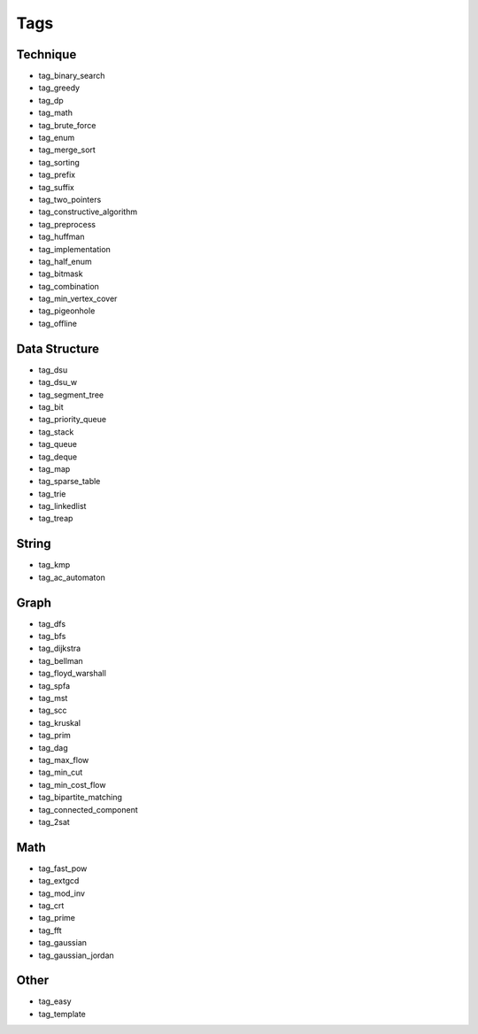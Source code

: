 ########################
Tags
########################

************************
Technique
************************

- tag_binary_search
- tag_greedy
- tag_dp
- tag_math
- tag_brute_force
- tag_enum
- tag_merge_sort
- tag_sorting
- tag_prefix
- tag_suffix
- tag_two_pointers
- tag_constructive_algorithm
- tag_preprocess
- tag_huffman
- tag_implementation
- tag_half_enum
- tag_bitmask
- tag_combination
- tag_min_vertex_cover
- tag_pigeonhole
- tag_offline

************************
Data Structure
************************

- tag_dsu
- tag_dsu_w
- tag_segment_tree
- tag_bit
- tag_priority_queue
- tag_stack
- tag_queue
- tag_deque
- tag_map
- tag_sparse_table
- tag_trie
- tag_linkedlist
- tag_treap

************************
String
************************

- tag_kmp
- tag_ac_automaton

************************
Graph
************************

- tag_dfs
- tag_bfs
- tag_dijkstra
- tag_bellman
- tag_floyd_warshall
- tag_spfa
- tag_mst
- tag_scc
- tag_kruskal
- tag_prim
- tag_dag
- tag_max_flow
- tag_min_cut
- tag_min_cost_flow
- tag_bipartite_matching
- tag_connected_component
- tag_2sat

************************
Math
************************

- tag_fast_pow
- tag_extgcd
- tag_mod_inv
- tag_crt
- tag_prime
- tag_fft
- tag_gaussian
- tag_gaussian_jordan

************************
Other
************************

- tag_easy
- tag_template
